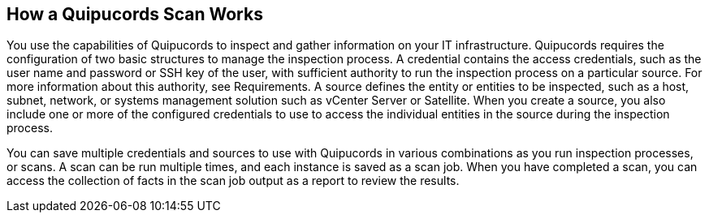 [id='con-qpc-scan-works']

== How a Quipucords Scan Works

You use the capabilities of Quipucords to inspect and gather information on your IT infrastructure. Quipucords requires the configuration of two basic structures to manage the inspection process. A credential contains the access credentials, such as the user name and password or SSH key of the user, with sufficient authority to run the inspection process on a particular source. For more information about this authority, see Requirements. A source defines the entity or entities to be inspected, such as a host, subnet, network, or systems management solution such as vCenter Server or Satellite. When you create a source, you also include one or more of the configured credentials to use to access the individual entities in the source during the inspection process.

You can save multiple credentials and sources to use with Quipucords in various combinations as you run inspection processes, or scans. A scan can be run multiple times, and each instance is saved as a scan job. When you have completed a scan, you can access the collection of facts in the scan job output as a report to review the results.